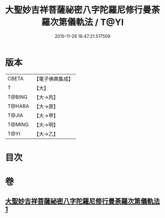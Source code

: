 #+TITLE: 大聖妙吉祥菩薩祕密八字陀羅尼修行曼荼羅次第儀軌法 / T@YI
#+DATE: 2015-11-26 16:47:21.517509
* 版本
 |     CBETA|【電子佛典集成】|
 |         T|【大】     |
 |    T@BING|【大→丙】   |
 |    T@HARA|【大→原】   |
 |     T@JIA|【大→甲】   |
 |    T@MING|【大→明】   |
 |      T@YI|【大→乙】   |

* 目次
* 卷
** [[file:KR6j0409_001.txt][大聖妙吉祥菩薩祕密八字陀羅尼修行曼荼羅次第儀軌法 1]]
